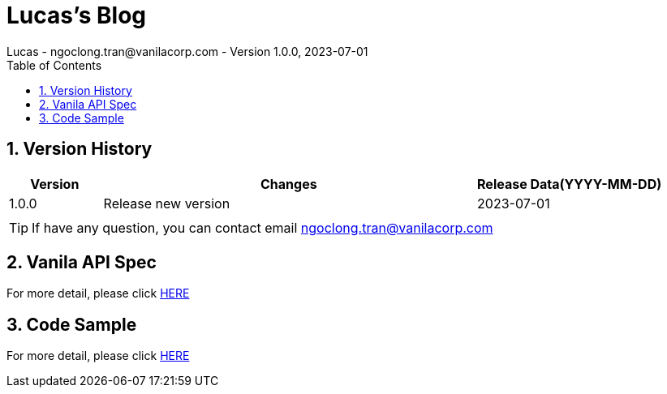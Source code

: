 = Lucas's Blog
Lucas - ngoclong.tran@vanilacorp.com - Version 1.0.0, 2023-07-01
:sectnums:
:toc: left
:toclevels: 3
:icons: font

== Version History

[width="100%",options="header",cols="1,4,2"]
|====================
| Version | Changes | Release Data(YYYY-MM-DD)  
|1.0.0 
|Release new version
|2023-07-01
|
| 
|
|
|====================

TIP: If have any question, you can contact email ngoclong.tran@vanilacorp.com

== Vanila API Spec

For more detail, please click link:ApiSpec/index.html[HERE]

== Code Sample

For more detail, please click link:CodeSample/demo.html[HERE]